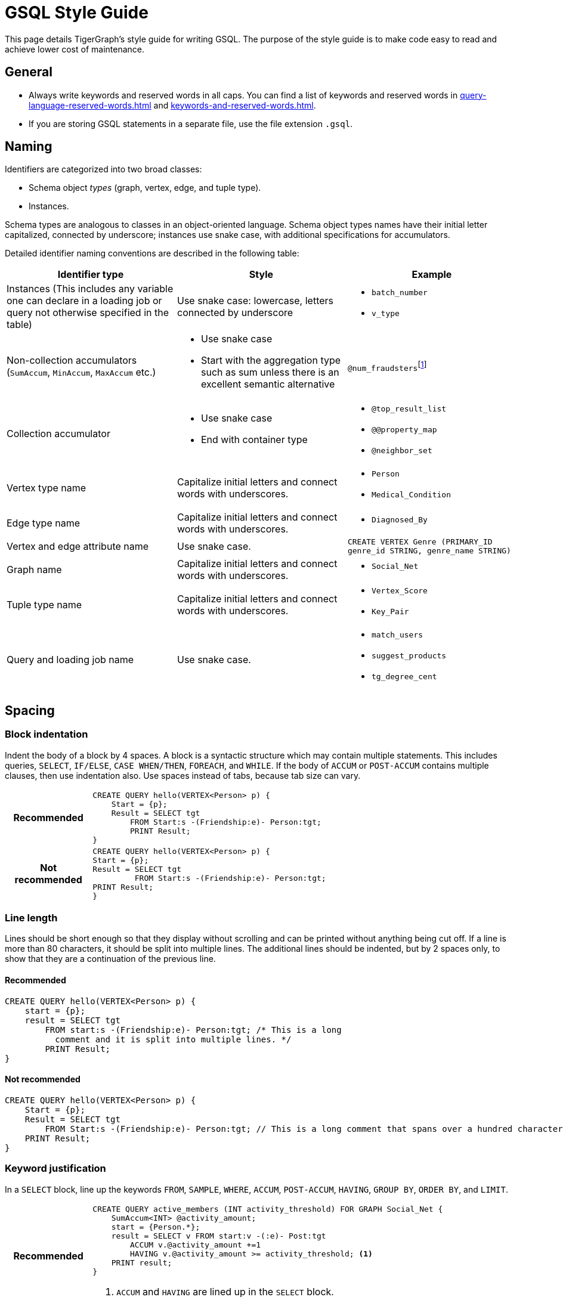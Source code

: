 = GSQL Style Guide
:description: TigerGraph's Style guide for writing GSQL.


This page details TigerGraph’s style guide for writing GSQL.
The purpose of the style guide is to make code easy to read and achieve lower cost of maintenance.

== General
* Always write keywords and reserved words in all caps. You can find a list of keywords and reserved words in xref:query-language-reserved-words.adoc[] and xref:keywords-and-reserved-words.adoc[].
* If you are storing GSQL statements in a separate file, use the file extension `.gsql`.

== Naming
Identifiers are categorized into two broad classes:

* Schema object _types_ (graph, vertex, edge, and tuple type).
* Instances.

Schema types are analogous to classes in an object-oriented language.
Schema object types names have their initial letter capitalized, connected by underscore; instances use snake case, with additional specifications for accumulators.

Detailed identifier naming conventions are described in the following table:

[cols=",a,"]
|===
|Identifier type |Style |Example

|Instances (This includes any variable one can declare in a loading job or query not otherwise specified in the table)
|Use snake case: lowercase, letters connected by underscore
a|* `batch_number`
* `v_type`


|Non-collection accumulators (`SumAccum`, `MinAccum`, `MaxAccum` etc.)
|* Use snake case
* Start with the aggregation type such as sum unless there is an excellent semantic alternative
|
``@num_fraudsters``footnote:[If you want to use `num` to refer to a quantity, always put it at the beginning. For example, use `num_students` to refer to the number of students instead of `students_num`]

|Collection accumulator
|* Use snake case
* End with container type

a|* `@top_result_list`
* `@@property_map`
* `@neighbor_set`


|Vertex type name
|Capitalize initial letters and connect words with underscores.
a|* `Person`
* `Medical_Condition`


|Edge type name
|Capitalize initial letters and connect words with underscores.
a|* `Diagnosed_By`

|Vertex and edge attribute name
|Use snake case.
|`CREATE VERTEX Genre (PRIMARY_ID genre_id STRING, genre_name STRING)`

|Graph name
|Capitalize initial letters and connect words with underscores.
a|* `Social_Net`

|Tuple type name
|Capitalize initial letters and connect words with underscores.
a|* `Vertex_Score`
* `Key_Pair`


|Query and loading job name
|Use snake case.
a|* `match_users`
* `suggest_products`
* `tg_degree_cent`
|===

== Spacing

=== Block indentation
Indent the body of a block by 4 spaces.
A block is a syntactic structure which may contain multiple statements.
This includes queries, `SELECT`, `IF/ELSE`, `CASE WHEN/THEN`, `FOREACH`, and `WHILE`.
If the body of `ACCUM` or `POST-ACCUM` contains multiple clauses, then use indentation also.
Use spaces instead of tabs, because tab size can vary.

[cols="1h,5a"]
|===
|Recommended |
[.wrap,gsql]
----
CREATE QUERY hello(VERTEX<Person> p) {
    Start = {p};
    Result = SELECT tgt
        FROM Start:s -(Friendship:e)- Person:tgt;
        PRINT Result;
}
----

|Not recommended

|
[.wrap,gsql]
----
CREATE QUERY hello(VERTEX<Person> p) {
Start = {p};
Result = SELECT tgt
         FROM Start:s -(Friendship:e)- Person:tgt;
PRINT Result;
}
----
|===


=== Line length
Lines should be short enough so that they display without scrolling and can be printed without anything being cut off.
If a line is more than 80 characters, it should be split into multiple lines. The additional lines should be indented, but by 2 spaces only, to show that they are a continuation of the previous line.

==== Recommended
[,gsql]
----
CREATE QUERY hello(VERTEX<Person> p) {
    start = {p};
    result = SELECT tgt
        FROM start:s -(Friendship:e)- Person:tgt; /* This is a long
          comment and it is split into multiple lines. */
        PRINT Result;
}
----

==== Not recommended

[,gsql]
----
CREATE QUERY hello(VERTEX<Person> p) {
    Start = {p};
    Result = SELECT tgt
        FROM Start:s -(Friendship:e)- Person:tgt; // This is a long comment that spans over a hundred characters. It really should be split into multiple lines instead of crowding one line
    PRINT Result;
}
----

=== Keyword justification
In a `SELECT` block, line up the keywords `FROM`, `SAMPLE`, `WHERE`, `ACCUM`, `POST-ACCUM`, `HAVING`, `GROUP BY`, `ORDER BY`, and `LIMIT`.

[cols="1h,5a"]
|===
|Recommended |
[,gsql]
----
CREATE QUERY active_members (INT activity_threshold) FOR GRAPH Social_Net {
    SumAccum<INT> @activity_amount;
    start = {Person.*};
    result = SELECT v FROM start:v -(:e)- Post:tgt
        ACCUM v.@activity_amount +=1
        HAVING v.@activity_amount >= activity_threshold; <1>
    PRINT result;
}
----
<1> `ACCUM` and `HAVING` are lined up in the `SELECT` block.


|Not recommended

|
[,gsql]
----
CREATE QUERY active_members(INT activity_threshold) FOR GRAPH Social_Net
{
    SumAccum<INT> @activity_amount;
    start = {Person.*};
    result = SELECT v FROM start:v -(_>:e)- Post:tgt
      ACCUM v.@activity_amount +=1
        HAVING v.@activity_amount >= activity_threshold; <1>
    PRINT result;
}
----
<1> `ACCUM` and `HAVING` are not lined up in this example.
This is not recommended.
|===


== Comments

* Use `//` for single line and inline comments.
* Use `/\*` at the start and `*/` at the end of multiline comments, with the interior comment lines indented.
* Do not use `#`.

[cols="1h,5a"]
|===
|Recommended |
[.wrap,gsql]
----
CREATE QUERY active_male_members() FOR GRAPH Social_Net
{
    /* Compute the total post activity for each male person.
    Because the gender of the vertex does not change, evaluating whether the person vertex is male before (WHERE) the ACCUM clause or after (HAVING) the ACCUM clause does not change the result.
However, if the condition in the HAVING clause could change within the ACCUM clause, these statements would produce different results. */ <1>

    SumAccum<INT> @activity_amount;
    start = {Person.*};

    // The following statements produce equivalent results <2>
    result1 = SELECT v FROM start:v -(Posted>:e)- Post:tgt
        WHERE v.gender == "Male"
        ACCUM v.@activity_amount +=1;

    result2 = SELECT v FROM start:v -(Posted>:e)- Post:tgt
        ACCUM v.@activity_amount +=1
        HAVING v.gender == "Male";

    PRINT result1;
    PRINT result2;
}
----
<1> Multi-line comments are put in `/* */`.
<2> Single-line comments are put after `//`.

|Not recommended

|
[.wrap,gsql]
----
CREATE QUERY active_male_members() FOR GRAPH Social_Net
{

    // Compute the total post activity for each male person.
    // Because the gender of the vertex does not change, evaluating whether the person vertex is male before (WHERE) the ACCUM clause or after (HAVING) the ACCUM clause does not change the result.
    // However, if the condition in the HAVING clause could change within the ACCUM clause, these statements would produce different results. <1>

    SumAccum<INT> @activity_amount;
    start = {Person.*};

    # The following statements produce equivalent results <2>
    result1 = SELECT v FROM start:v -(Posted>:e)- Post:tgt
        WHERE v.gender == "Male"
        ACCUM v.@activity_amount +=1;

    result2 = SELECT v FROM start:v -(Posted>:e)- Post:tgt
        ACCUM v.@activity_amount +=1
        HAVING v.gender == "Male";

    PRINT result1;
    PRINT result2;
}
----
<1> Multi-line comments are put in multiple double forward slashes `//`.
This is not recommended.
<2> Single-line comments are put after the hashtag symbol `#`.
This is not recommended and will not be supported by the upcoming https://www.gqlstandards.org/[GQL standard].
|===


